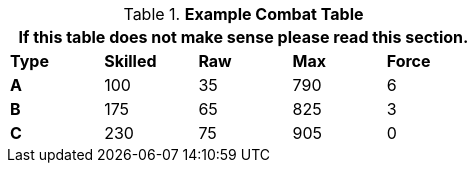 // Table 9.1 Description of a Combat Table
.*Example Combat Table*
[width="55%",cols="5*^",frame="all", stripes="even", grid="all"]
|===
5+<|If this table does not make sense please read this section.

s|Type
s|Skilled
s|Raw
s|Max
s|Force


s|A
|100
|35
|790
|6


s|B
|175
|65
|825
|3


s|C
|230
|75
|905
|0

|===
